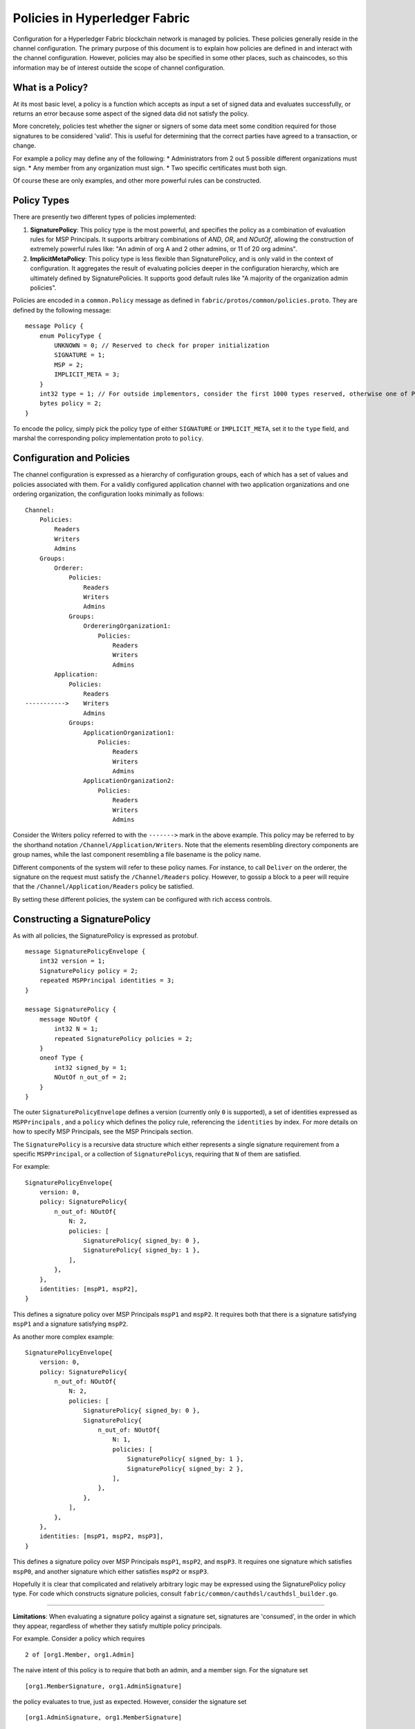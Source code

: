 Policies in Hyperledger Fabric
==============================

Configuration for a Hyperledger Fabric blockchain network is managed by
policies. These policies generally reside in the channel configuration.
The primary purpose of this document is to explain how policies are
defined in and interact with the channel configuration. However,
policies may also be specified in some other places, such as chaincodes,
so this information may be of interest outside the scope of channel
configuration.

What is a Policy?
-----------------

At its most basic level, a policy is a function which accepts as input a
set of signed data and evaluates successfully, or returns an error
because some aspect of the signed data did not satisfy the policy.

More concretely, policies test whether the signer or signers of some
data meet some condition required for those signatures to be considered
'valid'. This is useful for determining that the correct parties have
agreed to a transaction, or change.

For example a policy may define any of the following: \* Administrators
from 2 out 5 possible different organizations must sign. \* Any member
from any organization must sign. \* Two specific certificates must both
sign.

Of course these are only examples, and other more powerful rules can be
constructed.

Policy Types
------------

There are presently two different types of policies implemented:

1. **SignaturePolicy**: This policy type is the most powerful, and
   specifies the policy as a combination of evaluation rules for MSP
   Principals. It supports arbitrary combinations of *AND*, *OR*, and
   *NOutOf*, allowing the construction of extremely powerful rules like:
   "An admin of org A and 2 other admins, or 11 of 20 org admins".
2. **ImplicitMetaPolicy**: This policy type is less flexible than
   SignaturePolicy, and is only valid in the context of configuration.
   It aggregates the result of evaluating policies deeper in the
   configuration hierarchy, which are ultimately defined by
   SignaturePolicies. It supports good default rules like "A majority of
   the organization admin policies".

Policies are encoded in a ``common.Policy`` message as defined in
``fabric/protos/common/policies.proto``. They are defined by the
following message:

::

    message Policy {
        enum PolicyType {
            UNKNOWN = 0; // Reserved to check for proper initialization
            SIGNATURE = 1;
            MSP = 2;
            IMPLICIT_META = 3;
        }
        int32 type = 1; // For outside implementors, consider the first 1000 types reserved, otherwise one of PolicyType
        bytes policy = 2;
    }

To encode the policy, simply pick the policy type of either
``SIGNATURE`` or ``IMPLICIT_META``, set it to the ``type`` field, and
marshal the corresponding policy implementation proto to ``policy``.

Configuration and Policies
--------------------------

The channel configuration is expressed as a hierarchy of configuration
groups, each of which has a set of values and policies associated with
them. For a validly configured application channel with two application
organizations and one ordering organization, the configuration looks
minimally as follows:

::

    Channel:
        Policies:
            Readers
            Writers
            Admins
        Groups:
            Orderer:
                Policies:
                    Readers
                    Writers
                    Admins
                Groups:
                    OrdereringOrganization1:
                        Policies:
                            Readers
                            Writers
                            Admins
            Application:
                Policies:
                    Readers
    ----------->    Writers
                    Admins
                Groups:
                    ApplicationOrganization1:
                        Policies:
                            Readers
                            Writers
                            Admins
                    ApplicationOrganization2:
                        Policies:
                            Readers
                            Writers
                            Admins

Consider the Writers policy referred to with the ``------->`` mark in
the above example. This policy may be referred to by the shorthand
notation ``/Channel/Application/Writers``. Note that the elements
resembling directory components are group names, while the last
component resembling a file basename is the policy name.

Different components of the system will refer to these policy names. For
instance, to call ``Deliver`` on the orderer, the signature on the
request must satisfy the ``/Channel/Readers`` policy. However, to gossip
a block to a peer will require that the ``/Channel/Application/Readers``
policy be satisfied.

By setting these different policies, the system can be configured with
rich access controls.

Constructing a SignaturePolicy
------------------------------

As with all policies, the SignaturePolicy is expressed as protobuf.

::

    message SignaturePolicyEnvelope {
        int32 version = 1;
        SignaturePolicy policy = 2;
        repeated MSPPrincipal identities = 3;
    }

    message SignaturePolicy {
        message NOutOf {
            int32 N = 1;
            repeated SignaturePolicy policies = 2;
        }
        oneof Type {
            int32 signed_by = 1;
            NOutOf n_out_of = 2;
        }
    }

The outer ``SignaturePolicyEnvelope`` defines a version (currently only
``0`` is supported), a set of identities expressed as
``MSPPrincipal``\ s , and a ``policy`` which defines the policy rule,
referencing the ``identities`` by index. For more details on how to
specify MSP Principals, see the MSP Principals section.

The ``SignaturePolicy`` is a recursive data structure which either
represents a single signature requirement from a specific
``MSPPrincipal``, or a collection of ``SignaturePolicy``\ s, requiring
that ``N`` of them are satisfied.

For example:

::

    SignaturePolicyEnvelope{
        version: 0,
        policy: SignaturePolicy{
            n_out_of: NOutOf{
                N: 2,
                policies: [
                    SignaturePolicy{ signed_by: 0 },
                    SignaturePolicy{ signed_by: 1 },
                ],
            },
        },
        identities: [mspP1, mspP2],
    }

This defines a signature policy over MSP Principals ``mspP1`` and
``mspP2``. It requires both that there is a signature satisfying
``mspP1`` and a signature satisfying ``mspP2``.

As another more complex example:

::

    SignaturePolicyEnvelope{
        version: 0,
        policy: SignaturePolicy{
            n_out_of: NOutOf{
                N: 2,
                policies: [
                    SignaturePolicy{ signed_by: 0 },
                    SignaturePolicy{
                        n_out_of: NOutOf{
                            N: 1,
                            policies: [
                                SignaturePolicy{ signed_by: 1 },
                                SignaturePolicy{ signed_by: 2 },
                            ],
                        },
                    },
                ],
            },
        },
        identities: [mspP1, mspP2, mspP3],
    }

This defines a signature policy over MSP Principals ``mspP1``,
``mspP2``, and ``mspP3``. It requires one signature which satisfies
``mspP0``, and another signature which either satisfies ``mspP2`` or
``mspP3``.

Hopefully it is clear that complicated and relatively arbitrary logic
may be expressed using the SignaturePolicy policy type. For code which
constructs signature policies, consult
``fabric/common/cauthdsl/cauthdsl_builder.go``.

---------

**Limitations**: When evaluating a signature policy against a signature set,
signatures are 'consumed', in the order in which they appear, regardless of
whether they satisfy multiple policy principals.

For example.  Consider a policy which requires

::

 2 of [org1.Member, org1.Admin]

The naive intent of this policy is to require that both an admin, and a member
sign. For the signature set

::

 [org1.MemberSignature, org1.AdminSignature]

the policy evaluates to true, just as expected.  However, consider the
signature set

::

 [org1.AdminSignature, org1.MemberSignature]

This signature set does not satisfy the policy.  This failure is because when
``org1.AdminSignature`` satisfies the ``org1.Member`` role it is considered
'consumed' by the ``org1.Member`` requirement.  Because the ``org1.Admin``
principal cannot be satisfied by the ``org1.MemberSignature``, the policy
evaluates to false.

To avoid this pitfall, identities should be specified from most privileged to
least privileged in the policy identities specification, and signatures should
be ordered from least privileged to most privileged in the signature set.

MSP Principals
--------------

The MSP Principal is a generalized notion of cryptographic identity.
Although the MSP framework is designed to work with types of
cryptography other than X.509, for the purposes of this document, the
discussion will assume that the underlying MSP implementation is the
default MSP type, based on X.509 cryptography.

An MSP Principal is defined in ``fabric/protos/msp_principal.proto`` as
follows:

::

    message MSPPrincipal {

        enum Classification {
            ROLE = 0;
            ORGANIZATION_UNIT = 1;
            IDENTITY  = 2;
        }

        Classification principal_classification = 1;

        bytes principal = 2;
    }

The ``principal_classification`` must be set to either ``ROLE`` or
``IDENTITY``. The ``ORGANIZATIONAL_UNIT`` is at the time of this writing
not implemented.

In the case of ``IDENTITY`` the ``principal`` field is set to the bytes
of a certificate literal.

However, more commonly the ``ROLE`` type is used, as it allows the
principal to match many different certs issued by the MSP's certificate
authority.

In the case of ``ROLE``, the ``principal`` is a marshaled ``MSPRole``
message defined as follows:

::

   message MSPRole {
       string msp_identifier = 1;

       enum MSPRoleType {
           MEMBER = 0; // Represents an MSP Member
           ADMIN  = 1; // Represents an MSP Admin
           CLIENT = 2; // Represents an MSP Client
           PEER = 3; // Represents an MSP Peer
       }

       MSPRoleType role = 2;
   }

The ``msp_identifier`` is set to the ID of the MSP (as defined by the
``MSPConfig`` proto in the channel configuration for an org) which will
evaluate the signature, and the ``Role`` is set to either ``MEMBER``,
``ADMIN``, ``CLIENT`` or ``PEER``. In particular

1. ``MEMBER`` matches any certificate issued by the MSP.
2. ``ADMIN`` matches certificates enumerated as admin in the MSP definition.
3. ``CLIENT`` (``PEER``) matches certificates that carry the client (peer) Organizational unit
(see `MSP Documentation <http://hyperledger-fabric.readthedocs.io/en/latest/msp.html>`_)

Constructing an ImplicitMetaPolicy
----------------------------------

The ``ImplicitMetaPolicy`` is only validly defined in the context of
channel configuration. It is ``Implicit`` because it is constructed
implicitly based on the current configuration, and it is ``Meta``
because its evaluation is not against MSP principals, but rather against
other policies. It is defined in ``fabric/protos/common/policies.proto``
as follows:

::

    message ImplicitMetaPolicy {
        enum Rule {
            ANY = 0;      // Requires any of the sub-policies be satisfied, if no sub-policies exist, always returns true
            ALL = 1;      // Requires all of the sub-policies be satisfied
            MAJORITY = 2; // Requires a strict majority (greater than half) of the sub-policies be satisfied
        }
        string sub_policy = 1;
        Rule rule = 2;
    }

For example, consider a policy defined at ``/Channel/Readers`` as

::

    ImplicitMetaPolicy{
        rule: ANY,
        sub_policy: "foo",
    }

This policy will implicitly select the sub-groups of ``/Channel``, in
this case, ``Application`` and ``Orderer``, and retrieve the policy of
name ``foo``, to give the policies ``/Channel/Application/foo`` and
``/Channel/Orderer/foo``. Then, when the policy is evaluated, it will
check to see if ``ANY`` of those two policies evaluate without error.
Had the rule been ``ALL`` it would require both.

Consider another policy defined at ``/Channel/Application/Writers``
where there are 3 application orgs defined, ``OrgA``, ``OrgB``, and
``OrgC``.

::

    ImplicitMetaPolicy{
        rule: MAJORITY,
        sub_policy: "bar",
    }

In this case, the policies collected would be
``/Channel/Application/OrgA/bar``, ``/Channel/Application/OrgB/bar``,
and ``/Channel/Application/OrgC/bar``. Because the rule requires a
``MAJORITY``, this policy will require that 2 of the three
organization's ``bar`` policies are satisfied.

Policy Defaults
---------------

The ``configtxgen`` tool creates default policies as follows:

::

    /Channel/Readers : ImplicitMetaPolicy for ANY of /Channel/*/Readers
    /Channel/Writers : ImplicitMetaPolicy for ANY of /Channel/*/Writers
    /Channel/Admins  : ImplicitMetaPolicy for MAJORITY of /Channel/*/Admins

    /Channel/Application/Readers : ImplicitMetaPolicy for ANY of /Channel/Application/*/Readers
    /Channel/Application/Writers : ImplicitMetaPolicy for ANY of /Channel/Application/*/Writers
    /Channel/Application/Admins  : ImplicitMetaPolicy for MAJORITY of /Channel/Application/*/Admins

    /Channel/Orderer/Readers : ImplicitMetaPolicy for ANY of /Channel/Orderer/*/Readers
    /Channel/Orderer/Writers : ImplicitMetaPolicy for ANY of /Channel/Orderer/*/Writers
    /Channel/Orderer/Admins  : ImplicitMetaPolicy for MAJORITY of /Channel/Orderer/*/Admins

    # Here * represents either Orderer, or Application, and this is repeated for each org
    /Channel/*/Org/Readers : SignaturePolicy for 1 of MSP Principal Org Member
    /Channel/*/Org/Writers : SignaturePolicy for 1 of MSP Principal Org Member
    /Channel/*/Org/Admins  : SignaturePolicy for 1 of MSP Principal Org Admin

Note that policies higher in the hierarchy are all defined as
``ImplicitMetaPolicy``\ s while leaf nodes necessarily are defined as
``SignaturePolicy``\ s. This set of defaults works nicely because the
``ImplicitMetaPolicies`` do not need to be redefined as the number of
organizations change, and the individual organizations may pick their
own rules and thresholds for what is means to be a a Reader, Writer, and
Admin.

.. Licensed under Creative Commons Attribution 4.0 International License
   https://creativecommons.org/licenses/by/4.0/

